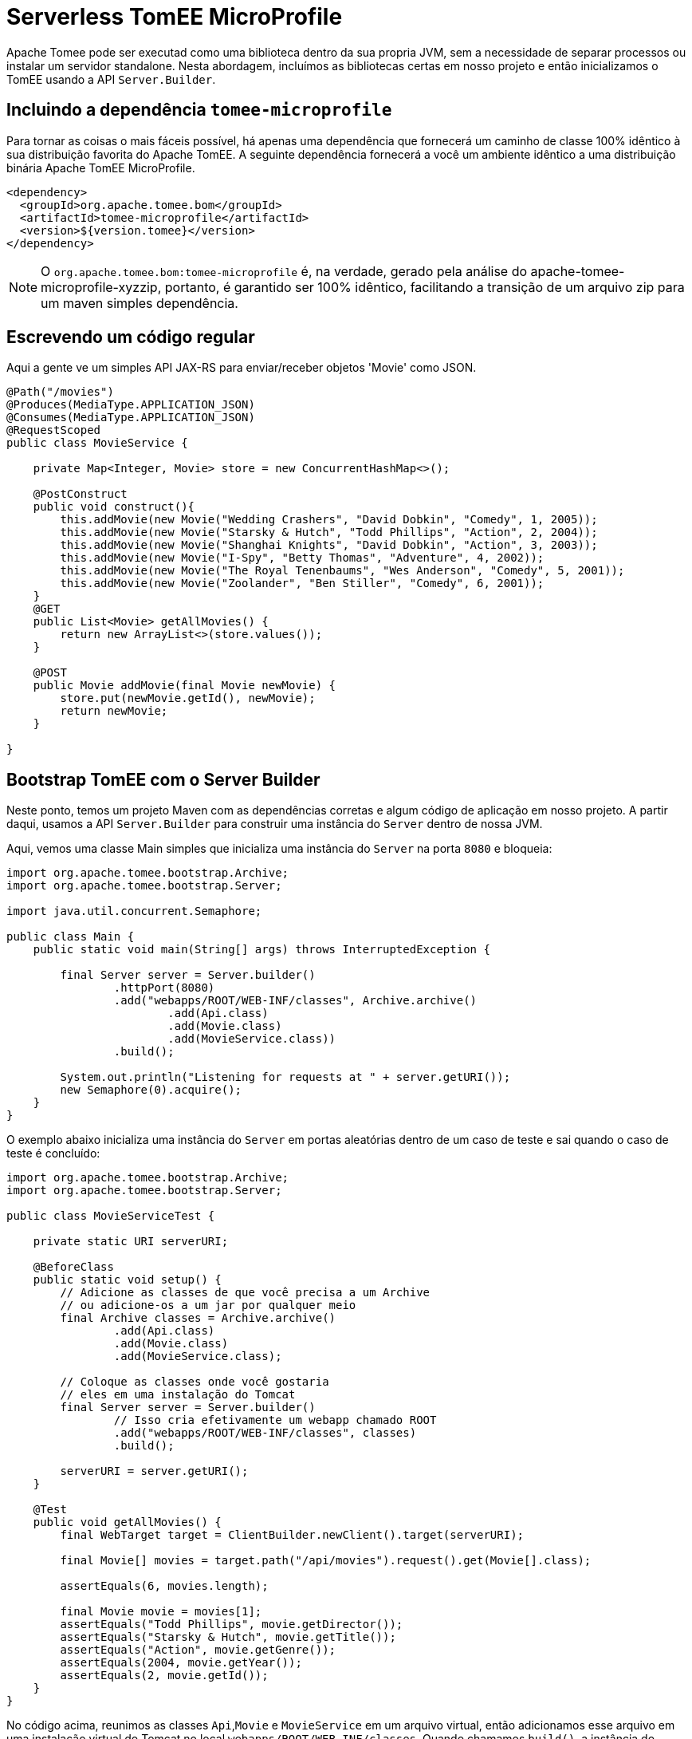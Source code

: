 :index-group: Serverless
:jbake-type: page
:jbake-status: status=published
= Serverless TomEE MicroProfile

Apache Tomee pode ser executad como uma biblioteca dentro da sua propria JVM, sem a necessidade de separar processos ou instalar um servidor standalone. Nesta abordagem, incluímos as bibliotecas certas em nosso projeto e então inicializamos o TomEE usando a API `Server.Builder`.

== Incluindo a dependência `tomee-microprofile`

Para tornar as coisas o mais fáceis possível, há apenas uma dependência que fornecerá um caminho de classe 100% idêntico à sua distribuição favorita do Apache TomEE. A seguinte dependência fornecerá a você um ambiente idêntico a uma distribuição binária Apache TomEE MicroProfile.

[source,xml]
----
<dependency>
  <groupId>org.apache.tomee.bom</groupId>
  <artifactId>tomee-microprofile</artifactId>
  <version>${version.tomee}</version>
</dependency>
----

NOTE: O `org.apache.tomee.bom:tomee-microprofile` é, na verdade, gerado pela análise do apache-tomee-microprofile-xyzzip, portanto, é garantido ser 100% idêntico, facilitando a transição de um arquivo zip para um maven simples dependência.

== Escrevendo um código regular

Aqui a gente ve um simples API JAX-RS para enviar/receber objetos 'Movie' como JSON.

[source,java]
----
@Path("/movies")
@Produces(MediaType.APPLICATION_JSON)
@Consumes(MediaType.APPLICATION_JSON)
@RequestScoped
public class MovieService {

    private Map<Integer, Movie> store = new ConcurrentHashMap<>();

    @PostConstruct
    public void construct(){
        this.addMovie(new Movie("Wedding Crashers", "David Dobkin", "Comedy", 1, 2005));
        this.addMovie(new Movie("Starsky & Hutch", "Todd Phillips", "Action", 2, 2004));
        this.addMovie(new Movie("Shanghai Knights", "David Dobkin", "Action", 3, 2003));
        this.addMovie(new Movie("I-Spy", "Betty Thomas", "Adventure", 4, 2002));
        this.addMovie(new Movie("The Royal Tenenbaums", "Wes Anderson", "Comedy", 5, 2001));
        this.addMovie(new Movie("Zoolander", "Ben Stiller", "Comedy", 6, 2001));
    }
    @GET
    public List<Movie> getAllMovies() {
        return new ArrayList<>(store.values());
    }

    @POST
    public Movie addMovie(final Movie newMovie) {
        store.put(newMovie.getId(), newMovie);
        return newMovie;
    }

}
----

== Bootstrap TomEE com o Server Builder

Neste ponto, temos um projeto Maven com as dependências corretas e algum código de aplicação em nosso projeto. 
A partir daqui, usamos a API `Server.Builder` para construir uma instância do `Server` dentro de nossa JVM.

Aqui, vemos uma classe Main simples que inicializa uma instância do `Server` na porta `8080` e bloqueia:

[source,java]
----
import org.apache.tomee.bootstrap.Archive;
import org.apache.tomee.bootstrap.Server;

import java.util.concurrent.Semaphore;

public class Main {
    public static void main(String[] args) throws InterruptedException {

        final Server server = Server.builder()
                .httpPort(8080)
                .add("webapps/ROOT/WEB-INF/classes", Archive.archive()
                        .add(Api.class)
                        .add(Movie.class)
                        .add(MovieService.class))
                .build();

        System.out.println("Listening for requests at " + server.getURI());
        new Semaphore(0).acquire();
    }
}
----

O exemplo abaixo inicializa uma instância do `Server` em portas aleatórias dentro de um caso de teste e sai quando o caso de teste é concluído:

[source,java]
----
import org.apache.tomee.bootstrap.Archive;
import org.apache.tomee.bootstrap.Server;

public class MovieServiceTest {

    private static URI serverURI;

    @BeforeClass
    public static void setup() {
        // Adicione as classes de que você precisa a um Archive
        // ou adicione-os a um jar por qualquer meio
        final Archive classes = Archive.archive()
                .add(Api.class)
                .add(Movie.class)
                .add(MovieService.class);

        // Coloque as classes onde você gostaria
        // eles em uma instalação do Tomcat
        final Server server = Server.builder()
                // Isso cria efetivamente um webapp chamado ROOT
                .add("webapps/ROOT/WEB-INF/classes", classes)
                .build();

        serverURI = server.getURI();
    }

    @Test
    public void getAllMovies() {
        final WebTarget target = ClientBuilder.newClient().target(serverURI);

        final Movie[] movies = target.path("/api/movies").request().get(Movie[].class);

        assertEquals(6, movies.length);

        final Movie movie = movies[1];
        assertEquals("Todd Phillips", movie.getDirector());
        assertEquals("Starsky & Hutch", movie.getTitle());
        assertEquals("Action", movie.getGenre());
        assertEquals(2004, movie.getYear());
        assertEquals(2, movie.getId());
    }
}
----

No código acima, reunimos as classes `Api`,`Movie` e `MovieService` em um arquivo virtual, então adicionamos esse arquivo em uma instalação virtual do Tomcat no local `webapps/ROOT/WEB-INF/classes`. Quando chamamos `build()`, a instância do servidor Tomcat é iniciada em nossa JVM e começará a servir solicitações HTTP no host/porta identificado por `server.getURI()`

Resumindo, inicializamos um servidor Tomcat em nossa JVM que ocupa um espaço de disco muito pequeno; três classes e um punhado de arquivos de configuração padrão.

== Executando

Se executássemos a classe principal ou caso de teste acima, veríamos uma saída como a seguinte:

[source,bash]
----
Sep 03, 2020 8:41:29 AM org.apache.openejb.server.cxf.rs.CxfRsHttpListener deployApplication
INFO:      org.apache.cxf.jaxrs.validation.ValidationExceptionMapper@2d313c8c
Sep 03, 2020 8:41:29 AM org.apache.openejb.server.cxf.rs.CxfRsHttpListener logEndpoints
INFO: REST Application: http://localhost:8080/api        -> org.superbiz.movie.Api@6b2dd3df
Sep 03, 2020 8:41:29 AM org.apache.openejb.server.cxf.rs.CxfRsHttpListener logEndpoints
INFO:      Service URI: http://localhost:8080/api/movies -> Pojo org.superbiz.movie.MovieService
Sep 03, 2020 8:41:29 AM org.apache.openejb.server.cxf.rs.CxfRsHttpListener logEndpoints
INFO:               GET http://localhost:8080/api/movies ->      List<Movie> getAllMovies()
Sep 03, 2020 8:41:29 AM org.apache.openejb.server.cxf.rs.CxfRsHttpListener logEndpoints
INFO:              POST http://localhost:8080/api/movies ->      Movie addMovie(Movie)     
Sep 03, 2020 8:41:29 AM jdk.internal.reflect.DelegatingMethodAccessorImpl invoke
INFO: Deployment of web application directory [/private/var/folders/bd/f9ntqy1m8xj_fs006s6crtjh0000gn/T/temp14966428831095231081dir/apache-tomee/webapps/ROOT] has finished in [1,798] ms
Sep 03, 2020 8:41:29 AM jdk.internal.reflect.DelegatingMethodAccessorImpl invoke
INFO: Starting ProtocolHandler ["http-nio-8080"]
Sep 03, 2020 8:41:29 AM jdk.internal.reflect.DelegatingMethodAccessorImpl invoke
INFO: Server startup in [1877] milliseconds
Sep 03, 2020 8:41:29 AM jdk.internal.reflect.DelegatingMethodAccessorImpl invoke
INFO: Full bootstrap in [3545] milliseconds
Listening for requests at http://localhost:8080
----
